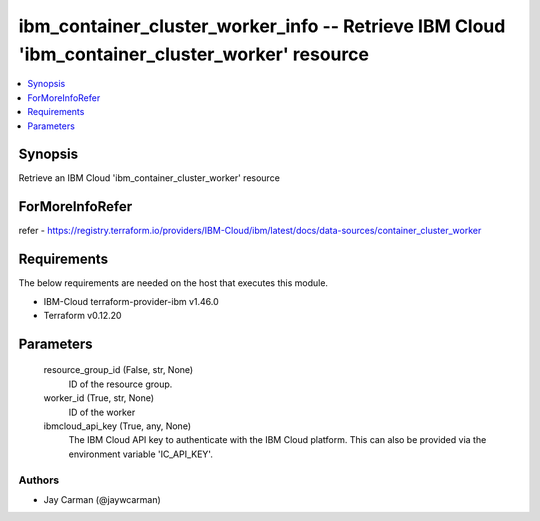 
ibm_container_cluster_worker_info -- Retrieve IBM Cloud 'ibm_container_cluster_worker' resource
===============================================================================================

.. contents::
   :local:
   :depth: 1


Synopsis
--------

Retrieve an IBM Cloud 'ibm_container_cluster_worker' resource


ForMoreInfoRefer
----------------
refer - https://registry.terraform.io/providers/IBM-Cloud/ibm/latest/docs/data-sources/container_cluster_worker

Requirements
------------
The below requirements are needed on the host that executes this module.

- IBM-Cloud terraform-provider-ibm v1.46.0
- Terraform v0.12.20



Parameters
----------

  resource_group_id (False, str, None)
    ID of the resource group.


  worker_id (True, str, None)
    ID of the worker


  ibmcloud_api_key (True, any, None)
    The IBM Cloud API key to authenticate with the IBM Cloud platform. This can also be provided via the environment variable 'IC_API_KEY'.













Authors
~~~~~~~

- Jay Carman (@jaywcarman)

